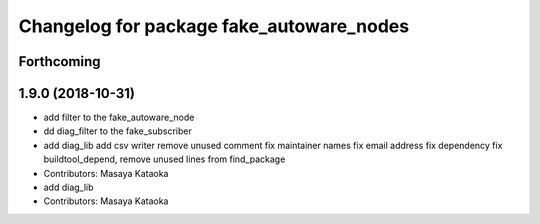 ^^^^^^^^^^^^^^^^^^^^^^^^^^^^^^^^^^^^^^^^^
Changelog for package fake_autoware_nodes
^^^^^^^^^^^^^^^^^^^^^^^^^^^^^^^^^^^^^^^^^

Forthcoming
-----------

1.9.0 (2018-10-31)
------------------
* add filter to the fake_autoware_node
* dd diag_filter to the fake_subscriber
* add diag_lib
  add csv writer
  remove unused comment
  fix maintainer names
  fix email address
  fix dependency
  fix buildtool_depend, remove unused lines from find_package
* Contributors: Masaya Kataoka

* add diag_lib
* Contributors: Masaya Kataoka
